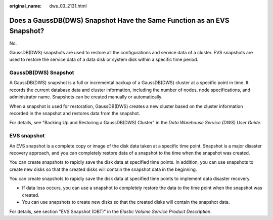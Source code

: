 :original_name: dws_03_2131.html

.. _dws_03_2131:

Does a GaussDB(DWS) Snapshot Have the Same Function as an EVS Snapshot?
=======================================================================

No.

GaussDB(DWS) snapshots are used to restore all the configurations and service data of a cluster. EVS snapshots are used to restore the service data of a data disk or system disk within a specific time period.

GaussDB(DWS) Snapshot
---------------------

A GaussDB(DWS) snapshot is a full or incremental backup of a GaussDB(DWS) cluster at a specific point in time. It records the current database data and cluster information, including the number of nodes, node specifications, and administrator name. Snapshots can be created manually or automatically.

When a snapshot is used for restoration, GaussDB(DWS) creates a new cluster based on the cluster information recorded in the snapshot and restores data from the snapshot.

For details, see "Backing Up and Restoring a GaussDB(DWS) Cluster" in the *Data Warehouse Service (DWS) User Guide*.

EVS snapshot
------------

An EVS snapshot is a complete copy or image of the disk data taken at a specific time point. Snapshot is a major disaster recovery approach, and you can completely restore data of a snapshot to the time when the snapshot was created.

You can create snapshots to rapidly save the disk data at specified time points. In addition, you can use snapshots to create new disks so that the created disks will contain the snapshot data in the beginning.

You can create snapshots to rapidly save the disk data at specified time points to implement data disaster recovery.

-  If data loss occurs, you can use a snapshot to completely restore the data to the time point when the snapshot was created.
-  You can use snapshots to create new disks so that the created disks will contain the snapshot data.

For details, see section "EVS Snapshot (OBT)" in the *Elastic Volume Service Product Description*.
